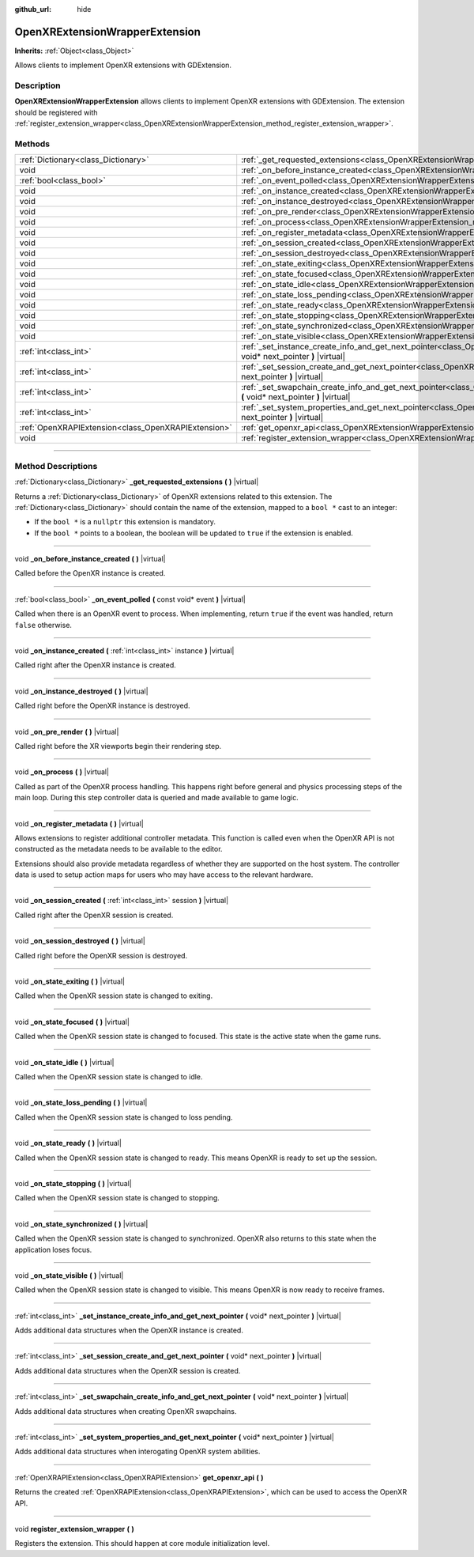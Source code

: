 :github_url: hide

.. DO NOT EDIT THIS FILE!!!
.. Generated automatically from Godot engine sources.
.. Generator: https://github.com/godotengine/godot/tree/master/doc/tools/make_rst.py.
.. XML source: https://github.com/godotengine/godot/tree/master/doc/classes/OpenXRExtensionWrapperExtension.xml.

.. _class_OpenXRExtensionWrapperExtension:

OpenXRExtensionWrapperExtension
===============================

**Inherits:** :ref:`Object<class_Object>`

Allows clients to implement OpenXR extensions with GDExtension.

.. rst-class:: classref-introduction-group

Description
-----------

**OpenXRExtensionWrapperExtension** allows clients to implement OpenXR extensions with GDExtension. The extension should be registered with :ref:`register_extension_wrapper<class_OpenXRExtensionWrapperExtension_method_register_extension_wrapper>`.

.. rst-class:: classref-reftable-group

Methods
-------

.. table::
   :widths: auto

   +-----------------------------------------------------+-----------------------------------------------------------------------------------------------------------------------------------------------------------------------------------------------+
   | :ref:`Dictionary<class_Dictionary>`                 | :ref:`_get_requested_extensions<class_OpenXRExtensionWrapperExtension_method__get_requested_extensions>` **(** **)** |virtual|                                                                |
   +-----------------------------------------------------+-----------------------------------------------------------------------------------------------------------------------------------------------------------------------------------------------+
   | void                                                | :ref:`_on_before_instance_created<class_OpenXRExtensionWrapperExtension_method__on_before_instance_created>` **(** **)** |virtual|                                                            |
   +-----------------------------------------------------+-----------------------------------------------------------------------------------------------------------------------------------------------------------------------------------------------+
   | :ref:`bool<class_bool>`                             | :ref:`_on_event_polled<class_OpenXRExtensionWrapperExtension_method__on_event_polled>` **(** const void* event **)** |virtual|                                                                |
   +-----------------------------------------------------+-----------------------------------------------------------------------------------------------------------------------------------------------------------------------------------------------+
   | void                                                | :ref:`_on_instance_created<class_OpenXRExtensionWrapperExtension_method__on_instance_created>` **(** :ref:`int<class_int>` instance **)** |virtual|                                           |
   +-----------------------------------------------------+-----------------------------------------------------------------------------------------------------------------------------------------------------------------------------------------------+
   | void                                                | :ref:`_on_instance_destroyed<class_OpenXRExtensionWrapperExtension_method__on_instance_destroyed>` **(** **)** |virtual|                                                                      |
   +-----------------------------------------------------+-----------------------------------------------------------------------------------------------------------------------------------------------------------------------------------------------+
   | void                                                | :ref:`_on_pre_render<class_OpenXRExtensionWrapperExtension_method__on_pre_render>` **(** **)** |virtual|                                                                                      |
   +-----------------------------------------------------+-----------------------------------------------------------------------------------------------------------------------------------------------------------------------------------------------+
   | void                                                | :ref:`_on_process<class_OpenXRExtensionWrapperExtension_method__on_process>` **(** **)** |virtual|                                                                                            |
   +-----------------------------------------------------+-----------------------------------------------------------------------------------------------------------------------------------------------------------------------------------------------+
   | void                                                | :ref:`_on_register_metadata<class_OpenXRExtensionWrapperExtension_method__on_register_metadata>` **(** **)** |virtual|                                                                        |
   +-----------------------------------------------------+-----------------------------------------------------------------------------------------------------------------------------------------------------------------------------------------------+
   | void                                                | :ref:`_on_session_created<class_OpenXRExtensionWrapperExtension_method__on_session_created>` **(** :ref:`int<class_int>` session **)** |virtual|                                              |
   +-----------------------------------------------------+-----------------------------------------------------------------------------------------------------------------------------------------------------------------------------------------------+
   | void                                                | :ref:`_on_session_destroyed<class_OpenXRExtensionWrapperExtension_method__on_session_destroyed>` **(** **)** |virtual|                                                                        |
   +-----------------------------------------------------+-----------------------------------------------------------------------------------------------------------------------------------------------------------------------------------------------+
   | void                                                | :ref:`_on_state_exiting<class_OpenXRExtensionWrapperExtension_method__on_state_exiting>` **(** **)** |virtual|                                                                                |
   +-----------------------------------------------------+-----------------------------------------------------------------------------------------------------------------------------------------------------------------------------------------------+
   | void                                                | :ref:`_on_state_focused<class_OpenXRExtensionWrapperExtension_method__on_state_focused>` **(** **)** |virtual|                                                                                |
   +-----------------------------------------------------+-----------------------------------------------------------------------------------------------------------------------------------------------------------------------------------------------+
   | void                                                | :ref:`_on_state_idle<class_OpenXRExtensionWrapperExtension_method__on_state_idle>` **(** **)** |virtual|                                                                                      |
   +-----------------------------------------------------+-----------------------------------------------------------------------------------------------------------------------------------------------------------------------------------------------+
   | void                                                | :ref:`_on_state_loss_pending<class_OpenXRExtensionWrapperExtension_method__on_state_loss_pending>` **(** **)** |virtual|                                                                      |
   +-----------------------------------------------------+-----------------------------------------------------------------------------------------------------------------------------------------------------------------------------------------------+
   | void                                                | :ref:`_on_state_ready<class_OpenXRExtensionWrapperExtension_method__on_state_ready>` **(** **)** |virtual|                                                                                    |
   +-----------------------------------------------------+-----------------------------------------------------------------------------------------------------------------------------------------------------------------------------------------------+
   | void                                                | :ref:`_on_state_stopping<class_OpenXRExtensionWrapperExtension_method__on_state_stopping>` **(** **)** |virtual|                                                                              |
   +-----------------------------------------------------+-----------------------------------------------------------------------------------------------------------------------------------------------------------------------------------------------+
   | void                                                | :ref:`_on_state_synchronized<class_OpenXRExtensionWrapperExtension_method__on_state_synchronized>` **(** **)** |virtual|                                                                      |
   +-----------------------------------------------------+-----------------------------------------------------------------------------------------------------------------------------------------------------------------------------------------------+
   | void                                                | :ref:`_on_state_visible<class_OpenXRExtensionWrapperExtension_method__on_state_visible>` **(** **)** |virtual|                                                                                |
   +-----------------------------------------------------+-----------------------------------------------------------------------------------------------------------------------------------------------------------------------------------------------+
   | :ref:`int<class_int>`                               | :ref:`_set_instance_create_info_and_get_next_pointer<class_OpenXRExtensionWrapperExtension_method__set_instance_create_info_and_get_next_pointer>` **(** void* next_pointer **)** |virtual|   |
   +-----------------------------------------------------+-----------------------------------------------------------------------------------------------------------------------------------------------------------------------------------------------+
   | :ref:`int<class_int>`                               | :ref:`_set_session_create_and_get_next_pointer<class_OpenXRExtensionWrapperExtension_method__set_session_create_and_get_next_pointer>` **(** void* next_pointer **)** |virtual|               |
   +-----------------------------------------------------+-----------------------------------------------------------------------------------------------------------------------------------------------------------------------------------------------+
   | :ref:`int<class_int>`                               | :ref:`_set_swapchain_create_info_and_get_next_pointer<class_OpenXRExtensionWrapperExtension_method__set_swapchain_create_info_and_get_next_pointer>` **(** void* next_pointer **)** |virtual| |
   +-----------------------------------------------------+-----------------------------------------------------------------------------------------------------------------------------------------------------------------------------------------------+
   | :ref:`int<class_int>`                               | :ref:`_set_system_properties_and_get_next_pointer<class_OpenXRExtensionWrapperExtension_method__set_system_properties_and_get_next_pointer>` **(** void* next_pointer **)** |virtual|         |
   +-----------------------------------------------------+-----------------------------------------------------------------------------------------------------------------------------------------------------------------------------------------------+
   | :ref:`OpenXRAPIExtension<class_OpenXRAPIExtension>` | :ref:`get_openxr_api<class_OpenXRExtensionWrapperExtension_method_get_openxr_api>` **(** **)**                                                                                                |
   +-----------------------------------------------------+-----------------------------------------------------------------------------------------------------------------------------------------------------------------------------------------------+
   | void                                                | :ref:`register_extension_wrapper<class_OpenXRExtensionWrapperExtension_method_register_extension_wrapper>` **(** **)**                                                                        |
   +-----------------------------------------------------+-----------------------------------------------------------------------------------------------------------------------------------------------------------------------------------------------+

.. rst-class:: classref-section-separator

----

.. rst-class:: classref-descriptions-group

Method Descriptions
-------------------

.. _class_OpenXRExtensionWrapperExtension_method__get_requested_extensions:

.. rst-class:: classref-method

:ref:`Dictionary<class_Dictionary>` **_get_requested_extensions** **(** **)** |virtual|

Returns a :ref:`Dictionary<class_Dictionary>` of OpenXR extensions related to this extension. The :ref:`Dictionary<class_Dictionary>` should contain the name of the extension, mapped to a ``bool *`` cast to an integer:

- If the ``bool *`` is a ``nullptr`` this extension is mandatory.

- If the ``bool *`` points to a boolean, the boolean will be updated to ``true`` if the extension is enabled.

.. rst-class:: classref-item-separator

----

.. _class_OpenXRExtensionWrapperExtension_method__on_before_instance_created:

.. rst-class:: classref-method

void **_on_before_instance_created** **(** **)** |virtual|

Called before the OpenXR instance is created.

.. rst-class:: classref-item-separator

----

.. _class_OpenXRExtensionWrapperExtension_method__on_event_polled:

.. rst-class:: classref-method

:ref:`bool<class_bool>` **_on_event_polled** **(** const void* event **)** |virtual|

Called when there is an OpenXR event to process. When implementing, return ``true`` if the event was handled, return ``false`` otherwise.

.. rst-class:: classref-item-separator

----

.. _class_OpenXRExtensionWrapperExtension_method__on_instance_created:

.. rst-class:: classref-method

void **_on_instance_created** **(** :ref:`int<class_int>` instance **)** |virtual|

Called right after the OpenXR instance is created.

.. rst-class:: classref-item-separator

----

.. _class_OpenXRExtensionWrapperExtension_method__on_instance_destroyed:

.. rst-class:: classref-method

void **_on_instance_destroyed** **(** **)** |virtual|

Called right before the OpenXR instance is destroyed.

.. rst-class:: classref-item-separator

----

.. _class_OpenXRExtensionWrapperExtension_method__on_pre_render:

.. rst-class:: classref-method

void **_on_pre_render** **(** **)** |virtual|

Called right before the XR viewports begin their rendering step.

.. rst-class:: classref-item-separator

----

.. _class_OpenXRExtensionWrapperExtension_method__on_process:

.. rst-class:: classref-method

void **_on_process** **(** **)** |virtual|

Called as part of the OpenXR process handling. This happens right before general and physics processing steps of the main loop. During this step controller data is queried and made available to game logic.

.. rst-class:: classref-item-separator

----

.. _class_OpenXRExtensionWrapperExtension_method__on_register_metadata:

.. rst-class:: classref-method

void **_on_register_metadata** **(** **)** |virtual|

Allows extensions to register additional controller metadata. This function is called even when the OpenXR API is not constructed as the metadata needs to be available to the editor.

Extensions should also provide metadata regardless of whether they are supported on the host system. The controller data is used to setup action maps for users who may have access to the relevant hardware.

.. rst-class:: classref-item-separator

----

.. _class_OpenXRExtensionWrapperExtension_method__on_session_created:

.. rst-class:: classref-method

void **_on_session_created** **(** :ref:`int<class_int>` session **)** |virtual|

Called right after the OpenXR session is created.

.. rst-class:: classref-item-separator

----

.. _class_OpenXRExtensionWrapperExtension_method__on_session_destroyed:

.. rst-class:: classref-method

void **_on_session_destroyed** **(** **)** |virtual|

Called right before the OpenXR session is destroyed.

.. rst-class:: classref-item-separator

----

.. _class_OpenXRExtensionWrapperExtension_method__on_state_exiting:

.. rst-class:: classref-method

void **_on_state_exiting** **(** **)** |virtual|

Called when the OpenXR session state is changed to exiting.

.. rst-class:: classref-item-separator

----

.. _class_OpenXRExtensionWrapperExtension_method__on_state_focused:

.. rst-class:: classref-method

void **_on_state_focused** **(** **)** |virtual|

Called when the OpenXR session state is changed to focused. This state is the active state when the game runs.

.. rst-class:: classref-item-separator

----

.. _class_OpenXRExtensionWrapperExtension_method__on_state_idle:

.. rst-class:: classref-method

void **_on_state_idle** **(** **)** |virtual|

Called when the OpenXR session state is changed to idle.

.. rst-class:: classref-item-separator

----

.. _class_OpenXRExtensionWrapperExtension_method__on_state_loss_pending:

.. rst-class:: classref-method

void **_on_state_loss_pending** **(** **)** |virtual|

Called when the OpenXR session state is changed to loss pending.

.. rst-class:: classref-item-separator

----

.. _class_OpenXRExtensionWrapperExtension_method__on_state_ready:

.. rst-class:: classref-method

void **_on_state_ready** **(** **)** |virtual|

Called when the OpenXR session state is changed to ready. This means OpenXR is ready to set up the session.

.. rst-class:: classref-item-separator

----

.. _class_OpenXRExtensionWrapperExtension_method__on_state_stopping:

.. rst-class:: classref-method

void **_on_state_stopping** **(** **)** |virtual|

Called when the OpenXR session state is changed to stopping.

.. rst-class:: classref-item-separator

----

.. _class_OpenXRExtensionWrapperExtension_method__on_state_synchronized:

.. rst-class:: classref-method

void **_on_state_synchronized** **(** **)** |virtual|

Called when the OpenXR session state is changed to synchronized. OpenXR also returns to this state when the application loses focus.

.. rst-class:: classref-item-separator

----

.. _class_OpenXRExtensionWrapperExtension_method__on_state_visible:

.. rst-class:: classref-method

void **_on_state_visible** **(** **)** |virtual|

Called when the OpenXR session state is changed to visible. This means OpenXR is now ready to receive frames.

.. rst-class:: classref-item-separator

----

.. _class_OpenXRExtensionWrapperExtension_method__set_instance_create_info_and_get_next_pointer:

.. rst-class:: classref-method

:ref:`int<class_int>` **_set_instance_create_info_and_get_next_pointer** **(** void* next_pointer **)** |virtual|

Adds additional data structures when the OpenXR instance is created.

.. rst-class:: classref-item-separator

----

.. _class_OpenXRExtensionWrapperExtension_method__set_session_create_and_get_next_pointer:

.. rst-class:: classref-method

:ref:`int<class_int>` **_set_session_create_and_get_next_pointer** **(** void* next_pointer **)** |virtual|

Adds additional data structures when the OpenXR session is created.

.. rst-class:: classref-item-separator

----

.. _class_OpenXRExtensionWrapperExtension_method__set_swapchain_create_info_and_get_next_pointer:

.. rst-class:: classref-method

:ref:`int<class_int>` **_set_swapchain_create_info_and_get_next_pointer** **(** void* next_pointer **)** |virtual|

Adds additional data structures when creating OpenXR swapchains.

.. rst-class:: classref-item-separator

----

.. _class_OpenXRExtensionWrapperExtension_method__set_system_properties_and_get_next_pointer:

.. rst-class:: classref-method

:ref:`int<class_int>` **_set_system_properties_and_get_next_pointer** **(** void* next_pointer **)** |virtual|

Adds additional data structures when interogating OpenXR system abilities.

.. rst-class:: classref-item-separator

----

.. _class_OpenXRExtensionWrapperExtension_method_get_openxr_api:

.. rst-class:: classref-method

:ref:`OpenXRAPIExtension<class_OpenXRAPIExtension>` **get_openxr_api** **(** **)**

Returns the created :ref:`OpenXRAPIExtension<class_OpenXRAPIExtension>`, which can be used to access the OpenXR API.

.. rst-class:: classref-item-separator

----

.. _class_OpenXRExtensionWrapperExtension_method_register_extension_wrapper:

.. rst-class:: classref-method

void **register_extension_wrapper** **(** **)**

Registers the extension. This should happen at core module initialization level.

.. |virtual| replace:: :abbr:`virtual (This method should typically be overridden by the user to have any effect.)`
.. |const| replace:: :abbr:`const (This method has no side effects. It doesn't modify any of the instance's member variables.)`
.. |vararg| replace:: :abbr:`vararg (This method accepts any number of arguments after the ones described here.)`
.. |constructor| replace:: :abbr:`constructor (This method is used to construct a type.)`
.. |static| replace:: :abbr:`static (This method doesn't need an instance to be called, so it can be called directly using the class name.)`
.. |operator| replace:: :abbr:`operator (This method describes a valid operator to use with this type as left-hand operand.)`
.. |bitfield| replace:: :abbr:`BitField (This value is an integer composed as a bitmask of the following flags.)`
